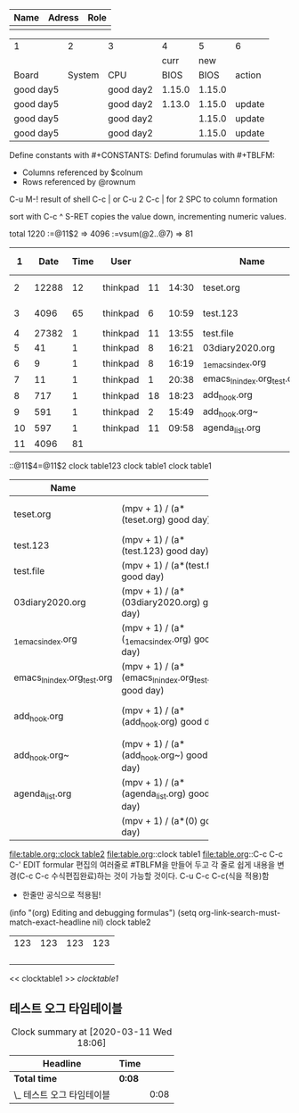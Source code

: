 #+LINK:bbg file:


| Name | Adress | Role |
|------+--------+------|
|      |        |      |


#+CONSTANTS: skbios=string("1.15.0")



| 1         |      2 | 3         |      4 |      5 | 6      |
|           |        |           |   curr |    new |        |
| Board     | System | CPU       |   BIOS |   BIOS | action |
|-----------+--------+-----------+--------+--------+--------|
| good day5 |        | good day2 | 1.15.0 | 1.15.0 |        |
| good day5 |        | good day2 | 1.13.0 | 1.15.0 | update |
| good day5 |        | good day2 |        | 1.15.0 | update |
| good day5 |        | good day2 |        | 1.15.0 | update |
#+TBLFM: $1=string("good day5");
#+TBLFM: $3=string("good day2"); :: $5=$skbios; :: $6=if("$5" == "$4", string(""), update);
#+TBLFM: @1=string("this @1");

Define constants with #+CONSTANTS:
Defind forumulas with #+TBLFM:
    - Columns referenced by $colnum
    - Rows referenced by @rownum



C-u M-! result of shell
C-c | or  C-u 2 C-c | for 2 SPC to column formation

sort with C-c ^
S-RET copies the value down, incrementing numeric values.

total 1220
       :=@11$2 => 4096
          :=vsum(@2..@7) => 81
|  1 |  Date | Time | User     |    |       | Name                        |          | S+RET | C-c ^ (sort) |     |            |
|----+-------+------+----------+----+-------+-----------------------------+----------+-------+--------------+-----+------------|
|  2 | 12288 |   12 | thinkpad | 11 | 14:30 | teset.org                   | thinkpad |  0.33 |           11 | Mar | drwxr-xr-x |
|  3 |  4096 |   65 | thinkpad |  6 | 10:59 | test.123                    | thinkpad |  0.66 |           10 | Mar | drwxr-xr-x |
|  4 | 27382 |    1 | thinkpad | 11 | 13:55 | test.file                   | thinkpad |  0.99 |            9 | Mar | -rw-r--r-- |
|  5 |    41 |    1 | thinkpad |  8 | 16:21 | 03diary2020.org             | thinkpad |  1.32 |            8 | Mar | lrwxrwxrwx |
|  6 |     9 |    1 | thinkpad |  8 | 16:19 | _1_emacs_index.org          | thinkpad |  1.65 |            7 | Mar | lrwxrwxrwx |
|  7 |    11 |    1 | thinkpad |  1 | 20:38 | emacs_ln_index.org_test.org | thinkpad |  1.98 |            6 | Mar | lrwxrwxrwx |
|  8 |   717 |    1 | thinkpad | 18 | 18:23 | add_hook.org                | thinkpad |  2.31 |            5 | Feb | -rw-r--r-- |
|  9 |   591 |    1 | thinkpad |  2 | 15:49 | add_hook.org~               | thinkpad |  2.64 |            4 | Jan | -rw-r--r-- |
| 10 |   597 |    1 | thinkpad | 11 | 09:58 | agenda_list.org             | thinkpad |  2.97 |            3 | Mar | -rw-r--r-- |
| 11 |  4096 |   81 |          |    |       |                             |          |   3.3 |            2 |     |            |
#+TBLFM: @11$2=@3$2::@11$3=vsum(@2..@7)

::@11$4=@11$2
clock table123
clock   table1
clock table1
|                             |                                                        |                                   | <3> | <7>     |                                                              |
| Name                        |                                                        |                                   |     |         |                                                              |
|-----------------------------+--------------------------------------------------------+-----------------------------------+-----+---------+--------------------------------------------------------------|
| teset.org                   | (mpv + 1) / (a*(teset.org) good day)                   | teset.org hello                   |     |         | (mpv + 1) / (a*(teset.org) string( world))                   |
| test.123                    | (mpv + 1) / (a*(test.123) good day)                    | 6                                 |     | 7로 한글 | (mpv + 1) / (a*(test.123) string( world))                    |
| test.file                   | (mpv + 1) / (a*(test.file) good day)                   | test.file hello                   | 123 | 한글폭  | (mpv + 1) / (a*(test.file) string( world))                   |
| 03diary2020.org             | (mpv + 1) / (a*(03diary2020.org) good day)             | 03diary2020.org hello             |     | 맞아들어감 | (mpv + 1) / (a*(03diary2020.org) string( world))             |
| _1_emacs_index.org          | (mpv + 1) / (a*(_1_emacs_index.org) good day)          | _1_emacs_index.org hello          |     | ㅁㄴㅇㄹ | (mpv + 1) / (a*(_1_emacs_index.org) string( world))          |
| emacs_ln_index.org_test.org | (mpv + 1) / (a*(emacs_ln_index.org_test.org) good day) | emacs_ln_index.org_test.org hello |     | ㅁaaㄴㅇㄹㅁ | (mpv + 1) / (a*(emacs_ln_index.org_test.org) string( world)) |
| add_hook.org                | (mpv + 1) / (a*(add_hook.org) good day)                | add_hook.org hello                |     | asdfasdfa한글입력 | (mpv + 1) / (a*(add_hook.org) string( world))                |
| add_hook.org~               | (mpv + 1) / (a*(add_hook.org~) good day)               | add_hook.org~ hello               |     | asdfasdfasdf | (mpv + 1) / (a*(add_hook.org~) string( world))               |
| agenda_list.org             | (mpv + 1) / (a*(agenda_list.org) good day)             | agenda_list.org hello             |     | ㅁㄴㅇㄹㅁ | (mpv + 1) / (a*(agenda_list.org) string( world))             |
|                             | (mpv + 1) / (a*(0) good day)                           | hello                             |     |         | (mpv + 1) / (a*(0) string( world))                           |
#+TBLFM: $6=(mpv+1)/a/string("$1") string( string(" world"))::@5$4=123
#+TBLFM: $2=(mpv+1)/a/string("$1") string("good day")::$3='(concat $1 " hello")::@4$3=6
[[file:table.org::clock table2]]
file:table.org::clock table1
file:table.org::C-c
C-c C-' EDIT formular 편집의 여러줄로 #TBLFM을 만들어 두고 각 줄로 쉽게 내용을 변경(C-c C-c 수식편집완료)하는 것이 가능할 것이다. C-u C-c C-c(식을 적용)함
- 한줄만 공식으로 적용됨!
(info "(org) Editing and debugging formulas")
(setq org-link-search-must-match-exact-headline nil)
clock table2
| 123 | 123 | 123 | 123 |
|     |     |     |     |
|     |     |     |     |
|     |     |     |     |
|     |     |     |     |
#+TBLFM: 
<< clocktable1 >>
[[clocktable1]]
** 테스트 오그 타임테이블
   :LOGBOOK:
   CLOCK: [2020-03-11 Wed 18:00]--[2020-03-11 Wed 18:08] =>  0:08
   :END:

#+NAME: clock table1
#+BEGIN: clocktable :scope file :maxlevel 2
#+CAPTION: Clock summary at [2020-03-11 Wed 18:06]
| Headline                   | Time   |      |
|----------------------------+--------+------|
| *Total time*               | *0:08* |      |
|----------------------------+--------+------|
| \_  테스트 오그 타임테이블 |        | 0:08 |
#+END:


#+NAME: clock table2

